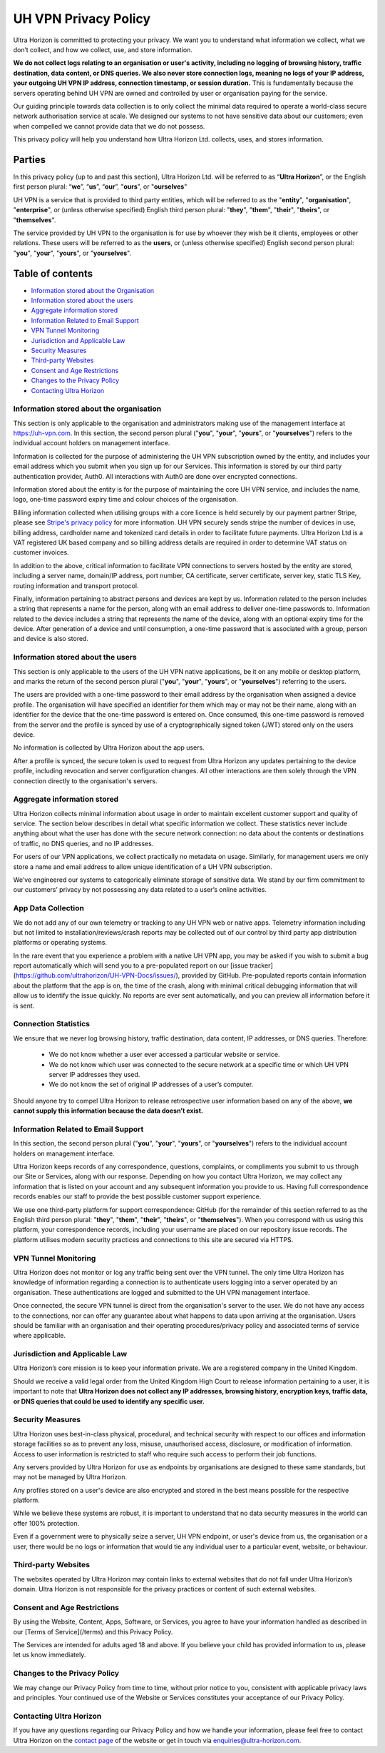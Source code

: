 UH VPN Privacy Policy
=====================

Ultra Horizon is committed to protecting your privacy. We want you to understand what information we collect, what we don’t collect, and how we collect, use, and store information.

**We do not collect logs relating to an organisation or user's activity, including no logging of browsing history, traffic destination, data content, or DNS queries. We also never store connection logs, meaning no logs of your IP address, your outgoing UH VPN IP address, connection timestamp, or session duration.** This is fundamentally because the servers operating behind UH VPN are owned and controlled by user or organisation paying for the service.

Our guiding principle towards data collection is to only collect the minimal data required to operate a world-class secure network authorisation service at scale. We designed our systems to not have sensitive data about our customers; even when compelled we cannot provide data that we do not possess.

This privacy policy will help you understand how Ultra Horizon Ltd. collects, uses, and stores information.

Parties
#######

In this privacy policy (up to and past this section), Ultra Horizon Ltd. will be referred to as “**Ultra Horizon**”, or the English first person plural: “**we**”, “**us**”, “**our**”, "**ours**", or "**ourselves**"

UH VPN is a service that is provided to third party entities, which will be referred to as the "**entity**", "**organisation**", "**enterprise**", or (unless otherwise specified) English third person plural: "**they**", "**them**", "**their**", "**theirs**", or "**themselves**".

The service provided by UH VPN to the organisation is for use by whoever they wish be it clients, employees or other relations.  These users will be referred to as the **users**, or (unless otherwise specified) English second person plural: "**you**", "**your**", "**yours**", or "**yourselves**".

Table of contents
#################

* `Information stored about the Organisation`_
* `Information stored about the users`_
* `Aggregate information stored`_
* `Information Related to Email Support`_
* `VPN Tunnel Monitoring`_
* `Jurisdiction and Applicable Law`_
* `Security Measures`_
* `Third-party Websites`_
* `Consent and Age Restrictions`_
* `Changes to the Privacy Policy`_
* `Contacting Ultra Horizon`_


Information stored about the organisation
~~~~~~~~~~~~~~~~~~~~~~~~~~~~~~~~~~~~~~~~~

This section is only applicable to the organisation and administrators making use of the management interface at `https://uh-vpn.com`_.  In this section, the second person plural ("**you**", "**your**", "**yours**", or "**yourselves**") refers to the individual account holders on management interface.

Information is collected for the purpose of administering the UH VPN subscription owned by the entity, and includes your email address which you submit when you sign up for our Services.  This information is stored by our third party authentication provider, Auth0.  All interactions with Auth0 are done over encrypted connections.

Information stored about the entity is for the purpose of maintaining the core UH VPN service, and includes the name, logo, one-time password expiry time and colour choices of the organisation.

Billing information collected when utilising groups with a core licence is held securely by our payment partner Stripe, please see `Stripe's privacy policy`_ for more information. UH VPN securely sends stripe the number of devices in use, billing address, cardholder name and tokenized card details in order to facilitate future payments. Ultra Horizon Ltd is a VAT registered UK based company and so billing address details are required in order to determine VAT status on customer invoices.

In addition to the above, critical information to facilitate VPN connections to servers hosted by the entity are stored, including a server name, domain/IP address, port number, CA certificate, server certificate, server key, static TLS Key, routing information and transport protocol.

Finally, information pertaining to abstract persons and devices are kept by us.  Information related to the person includes a string that represents a name for the person, along with an email address to deliver one-time passwords to.  Information related to the device includes a string that represents the name of the device, along with an optional expiry time for the device.  After generation of a device and until consumption, a one-time password that is associated with a group, person and device is also stored.

Information stored about the users
~~~~~~~~~~~~~~~~~~~~~~~~~~~~~~~~~~

This section is only applicable to the users of the UH VPN native applications, be it on any mobile or desktop platform, and marks the return of the second person plural ("**you**", "**your**", "**yours**", or "**yourselves**") referring to the users.

The users are provided with a one-time password to their email address by the organisation when assigned a device profile.  The organisation will have specified an identifier for them which may or may not be their name, along with an identifier for the device that the one-time password is entered on.  Once consumed, this one-time password is removed from the server and the profile is synced by use of a cryptographically signed token (JWT) stored only on the users device.

No information is collected by Ultra Horizon about the app users.

After a profile is synced, the secure token is used to request from Ultra Horizon any updates pertaining to the device profile, including revocation and server configuration changes.  All other interactions are then solely through the VPN connection directly to the organisation's servers.

Aggregate information stored
~~~~~~~~~~~~~~~~~~~~~~~~~~~~

Ultra Horizon collects minimal information about usage in order to maintain excellent customer support and quality of service. The section below describes in detail what specific information we collect. These statistics never include anything about what the user has done with the secure network connection: no data about the contents or destinations of traffic, no DNS queries, and no IP addresses.

For users of our VPN applications, we collect practically no metadata on usage. Similarly, for management users we only store a name and email address to allow unique identification of a UH VPN subscription.

We’ve engineered our systems to categorically eliminate storage of sensitive data. We stand by our firm commitment to our customers’ privacy by not possessing any data related to a user’s online activities.

App Data Collection
~~~~~~~~~~~~~~~~~~~

We do not add any of our own telemetry or tracking to any UH VPN web or native apps.  Telemetry information including but not limited to installation/reviews/crash reports may be collected out of our control by third party app distribution platforms or operating systems.

In the rare event that you experience a problem with a native UH VPN app, you may be asked if you wish to submit a bug report automatically which will send you to a pre-populated report on our [issue tracker](https://github.com/ultrahorizon/UH-VPN-Docs/issues/), provided by GitHub. Pre-populated reports contain information about the platform that the app is on, the time of the crash, along with minimal critical debugging information that will allow us to identify the issue quickly.  No reports are ever sent automatically, and you can preview all information before it is sent.

Connection Statistics
~~~~~~~~~~~~~~~~~~~~~

We ensure that we never log browsing history, traffic destination, data content, IP addresses, or DNS queries. Therefore:

 - We do not know whether a user ever accessed a particular website or service.
 - We do not know which user was connected to the secure network at a specific time or which UH VPN server IP addresses they used.
 - We do not know the set of original IP addresses of a user’s computer.

Should anyone try to compel Ultra Horizon to release retrospective user information based on any of the above, **we cannot supply this information because the data doesn’t exist.**

Information Related to Email Support
~~~~~~~~~~~~~~~~~~~~~~~~~~~~~~~~~~~~

In this section, the second person plural ("**you**", "**your**", "**yours**", or "**yourselves**") refers to the individual account holders on management interface.

Ultra Horizon keeps records of any correspondence, questions, complaints, or compliments you submit to us through our Site or Services, along with our response. Depending on how you contact Ultra Horizon, we may collect any information that is listed on your account and any subsequent information you provide to us. Having full correspondence records enables our staff to provide the best possible customer support experience.

We use one third-party platform for support correspondence: GitHub (for the remainder of this section referred to as the English third person plural: "**they**", "**them**", "**their**", "**theirs**", or "**themselves**"). When you correspond with us using this platform, your correspondence records, including your username are placed on our repository issue records. The platform utilises modern security practices and connections to this site are secured via HTTPS.

VPN Tunnel Monitoring
~~~~~~~~~~~~~~~~~~~~~

Ultra Horizon does not monitor or log any traffic being sent over the VPN tunnel.  The only time Ultra Horizon has knowledge of information regarding a connection is to authenticate users logging into a server operated by an organisation.  These authentications are logged and submitted to the UH VPN management interface.

Once connected, the secure VPN tunnel is direct from the organisation's server to the user.  We do not have any access to the connections, nor can offer any guarantee about what happens to data upon arriving at the organisation.  Users should be familiar with an organisation and their operating procedures/privacy policy and associated terms of service where applicable.

Jurisdiction and Applicable Law
~~~~~~~~~~~~~~~~~~~~~~~~~~~~~~~

Ultra Horizon’s core mission is to keep your information private. We are a registered company in the United Kingdom.

Should we receive a valid legal order from the United Kingdom High Court to release information pertaining to a user, it is important to note that **Ultra Horizon does not collect any IP addresses, browsing history, encryption keys, traffic data, or DNS queries that could be used to identify any specific user.**

Security Measures
~~~~~~~~~~~~~~~~~

Ultra Horizon uses best-in-class physical, procedural, and technical security with respect to our offices and information storage facilities so as to prevent any loss, misuse, unauthorised access, disclosure, or modification of information. Access to user information is restricted to staff who require such access to perform their job functions.

Any servers provided by Ultra Horizon for use as endpoints by organisations are designed to these same standards, but may not be managed by Ultra Horizon.

Any profiles stored on a user's device are also encrypted and stored in the best means possible for the respective platform.

While we believe these systems are robust, it is important to understand that no data security measures in the world can offer 100% protection.

Even if a government were to physically seize a server, UH VPN endpoint, or user's device from us, the organisation or a user, there would be no logs or information that would tie any individual user to a particular event, website, or behaviour.

Third-party Websites
~~~~~~~~~~~~~~~~~~~~

The websites operated by Ultra Horizon may contain links to external websites that do not fall under Ultra Horizon’s domain. Ultra Horizon is not responsible for the privacy practices or content of such external websites.

Consent and Age Restrictions
~~~~~~~~~~~~~~~~~~~~~~~~~~~~

By using the Website, Content, Apps, Software, or Services, you agree to have your information handled as described in our [Terms of Service](/terms) and this Privacy Policy.

The Services are intended for adults aged 18 and above. If you believe your child has provided information to us, please let us know immediately.

Changes to the Privacy Policy
~~~~~~~~~~~~~~~~~~~~~~~~~~~~~

We may change our Privacy Policy from time to time, without prior notice to you, consistent with applicable privacy laws and principles. Your continued use of the Website or Services constitutes your acceptance of our Privacy Policy.

Contacting Ultra Horizon
~~~~~~~~~~~~~~~~~~~~~~~~

If you have any questions regarding our Privacy Policy and how we handle your information, please feel free to contact Ultra Horizon on the `contact page`_ of the website or get in touch via `enquiries@ultra-horizon.com`_.

.. _contact page: https://ultra-horizon.com/contact
.. _enquiries@ultra-horizon.com: mailto:enquiries@ultra-horizon.com
.. _https://uh-vpn.com: https://uh-vpn.com
.. _Stripe's privacy policy: https://stripe.com/gb/privacy